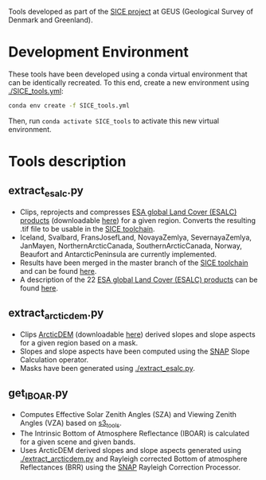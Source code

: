 # SICE_tools
Tools developed as part of the [[http://snow.geus.dk/][SICE project]] at GEUS (Geological Survey of Denmark and Greenland). 


* Table of Contents                               :toc_2:noexport:
- [[#development_env][Development Environment]]
- [[#code_descriptions][Tools description]]
  - [[#extract_esalc][extract_esalc.py]]
  - [[#extract_esalc][extract_arcticdem.py]]
  - [[#get_iboar][get_IBOAR.py]]
  
  
* Development Environment
These tools have been developed using a conda virtual environment that can be identically recreated. To this end, create a new environment using [[./SICE_tools.yml]]:
#+BEGIN_SRC bash :results verbatim
conda env create -f SICE_tools.yml
#+END_SRC
Then, run =conda activate SICE_tools= to activate this new virtual environment.


* Tools description
** extract_esalc.py
+ Clips, reprojects and compresses [[https://www.esa-landcover-cci.org/?q=node/197][ESA global Land Cover (ESALC) products]] (downloadable [[https://cds.climate.copernicus.eu/cdsapp#!/dataset/satellite-land-cover?tab=form][here]]) for a given region. Converts the resulting .tif file to be usable in the [[https://github.com/mankoff/SICE][SICE toolchain]]. 
+ Iceland, Svalbard, FransJosefLand, NovayaZemlya, SevernayaZemlya, JanMayen, NorthernArcticCanada, SouthernArcticCanada, Norway, Beaufort and AntarcticPeninsula are currently implemented.
+ Results have been merged in the master branch of the [[https://github.com/mankoff/SICE][SICE toolchain]] and can be found [[https://github.com/mankoff/SICE/tree/master/masks][here]].
+ A description of the 22 [[https://www.esa-landcover-cci.org/?q=node/197][ESA global Land Cover (ESALC) products]] can be found [[https://www.esa-landcover-cci.org/?q=webfm_send/84][here]].

** extract_arcticdem.py
+ Clips [[https://www.pgc.umn.edu/data/arcticdem/][ArcticDEM]] (downloadable [[http://data.pgc.umn.edu/elev/dem/setsm/ArcticDEM/mosaic/v3.0/][here]]) derived slopes and slope aspects for a given region based on a mask. 
+ Slopes and slope aspects have been computed using the [[https://step.esa.int/main/toolboxes/snap/)][SNAP]] Slope Calculation operator. 
+ Masks have been generated using [[./extract_esalc.py]].

** get_IBOAR.py
+ Computes Effective Solar Zenith Angles (SZA) and Viewing Zenith Angles (VZA) based on [[https://github.com/maximlamare/s3_tools/blob/master/change_tiepoint.py][s3_tools]]. 
+ The Intrinsic Bottom of Atmosphere Reflectance (IBOAR) is calculated for a given scene and given bands. 
+ Uses ArcticDEM derived slopes and slope aspects generated using [[./extract_arcticdem.py]] and Rayleigh corrected Bottom of atmosphere Reflectances (BRR) using the [[https://step.esa.int/main/toolboxes/snap/)][SNAP]] Rayleigh Correction Processor. 

